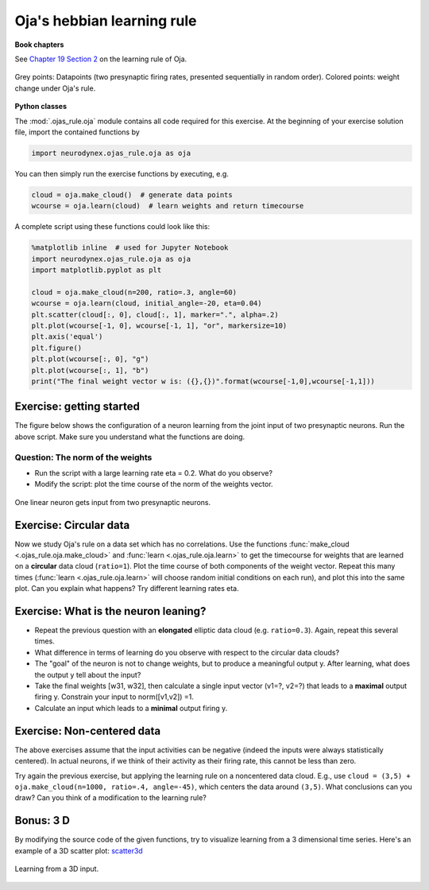 Oja's hebbian learning rule
===========================

**Book chapters**

See `Chapter 19 Section 2 <Chapter_>`_ on the learning rule of Oja.

.. _Chapter: http://neuronaldynamics.epfl.ch/online/Ch19.S2.html#SS1.p6


.. figure:: exc_images/Oja_cloud.png
   :align: center
   :scale: 60 %

   Grey points: Datapoints (two presynaptic firing rates, presented sequentially in random order). Colored points:   weight change under Oja's rule.


**Python classes**

The :mod:`.ojas_rule.oja` module contains all code required for this exercise.
At the beginning of your exercise solution file, import the contained functions by

.. code-block:: py

	import neurodynex.ojas_rule.oja as oja

You can then simply run the exercise functions by executing, e.g.

.. code-block:: py

	cloud = oja.make_cloud()  # generate data points
	wcourse = oja.learn(cloud)  # learn weights and return timecourse


A complete script using these functions could look like this:

.. code-block:: py

	%matplotlib inline  # used for Jupyter Notebook
	import neurodynex.ojas_rule.oja as oja
	import matplotlib.pyplot as plt

	cloud = oja.make_cloud(n=200, ratio=.3, angle=60)
	wcourse = oja.learn(cloud, initial_angle=-20, eta=0.04)
	plt.scatter(cloud[:, 0], cloud[:, 1], marker=".", alpha=.2)
	plt.plot(wcourse[-1, 0], wcourse[-1, 1], "or", markersize=10)
	plt.axis('equal')
	plt.figure()
	plt.plot(wcourse[:, 0], "g")
	plt.plot(wcourse[:, 1], "b")
	print("The final weight vector w is: ({},{})".format(wcourse[-1,0],wcourse[-1,1]))


Exercise: getting started
-------------------------
The figure below shows the configuration of a neuron learning from the joint input of two presynaptic neurons. Run the above script. Make sure you understand what the functions are doing.

Question: The norm of the weights
~~~~~~~~~~~~~~~~~~~~~~~~~~~~~~~~~
* Run the script with a large learning rate eta = 0.2. What do you observe?

* Modify the script: plot the time course of the norm of the weights vector.


.. figure:: exc_images/Oja_setup.png
   :align: center
   :scale: 30 %

   One linear neuron gets input from two presynaptic neurons.


Exercise: Circular data
-----------------------

Now we study Oja's rule on a data set which has no correlations.
Use the functions :func:`make_cloud <.ojas_rule.oja.make_cloud>` and :func:`learn <.ojas_rule.oja.learn>` to get the timecourse for weights that are learned on a **circular** data cloud (``ratio=1``). Plot the time course
of both components of the weight vector. Repeat this many times (:func:`learn <.ojas_rule.oja.learn>` will choose random initial conditions on each run), and plot this into the same plot. Can you explain what happens? Try different learning rates eta.


Exercise: What is the neuron leaning?
-------------------------------------

* Repeat the previous question with an **elongated** elliptic data cloud (e.g. ``ratio=0.3``). Again, repeat this several times.


* What difference in terms of learning do you observe with respect to the circular data clouds?

* The "goal" of the neuron is not to change weights, but to produce a meaningful output y. After learning, what does the output y tell about the input?

* Take the final weights [w31, w32], then calculate a single input vector (v1=?, v2=?) that leads to a **maximal** output firing y. Constrain your input to norm([v1,v2]) =1.

* Calculate an input which leads to a **minimal** output firing y.


Exercise: Non-centered data
---------------------------

The above exercises assume that the input activities can be negative (indeed the inputs were always statistically centered). In actual neurons, if we think of their activity as their firing rate, this cannot be less than zero.

Try again the previous exercise, but applying the learning rule on a noncentered data cloud. E.g., use ``cloud = (3,5) + oja.make_cloud(n=1000, ratio=.4, angle=-45)``, which centers the data around ``(3,5)``. What conclusions can you draw? Can you think of a modification to the learning rule?


Bonus: 3 D
----------

By modifying the source code of the given functions, try to visualize learning from a 3 dimensional time series. Here's an example of a 3D scatter plot: `scatter3d <http://matplotlib.org/examples/mplot3d/scatter3d_demo.html>`_


.. figure:: exc_images/Oja_3D.png
   :align: center
   :scale: 60 %

   Learning from a 3D input.
